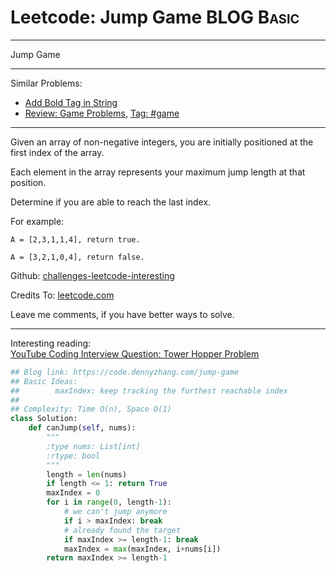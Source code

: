 * Leetcode: Jump Game                                              :BLOG:Basic:
#+STARTUP: showeverything
#+OPTIONS: toc:nil \n:t ^:nil creator:nil d:nil
:PROPERTIES:
:type:     greedy, game, classic
:END:
---------------------------------------------------------------------
Jump Game
---------------------------------------------------------------------
Similar Problems:
- [[https://code.dennyzhang.com/add-bold-tag-in-string][Add Bold Tag in String]]
- [[https://code.dennyzhang.com/review-game][Review: Game Problems]], [[https://code.dennyzhang.com/tag/game][Tag: #game]]
---------------------------------------------------------------------
Given an array of non-negative integers, you are initially positioned at the first index of the array.

Each element in the array represents your maximum jump length at that position.

Determine if you are able to reach the last index.

For example:
#+BEGIN_EXAMPLE
A = [2,3,1,1,4], return true.

A = [3,2,1,0,4], return false.
#+END_EXAMPLE

Github: [[https://github.com/DennyZhang/challenges-leetcode-interesting/tree/master/problems/jump-game][challenges-leetcode-interesting]]

Credits To: [[https://leetcode.com/problems/jump-game/description/][leetcode.com]]

Leave me comments, if you have better ways to solve.
---------------------------------------------------------------------

Interesting reading:
[[https://www.youtube.com/watch?v=kHWy5nEfRIQ&list=PLBZBJbE_rGRVnpitdvpdY9952IsKMDuev&index=11][YouTube Coding Interview Question: Tower Hopper Problem]]

#+BEGIN_SRC python
## Blog link: https://code.dennyzhang.com/jump-game
## Basic Ideas:
##        maxIndex: keep tracking the furthest reachable index
##
## Complexity: Time O(n), Space O(1)
class Solution:
    def canJump(self, nums):
        """
        :type nums: List[int]
        :rtype: bool
        """
        length = len(nums)
        if length <= 1: return True
        maxIndex = 0
        for i in range(0, length-1):
            # we can't jump anymore
            if i > maxIndex: break
            # already found the target
            if maxIndex >= length-1: break
            maxIndex = max(maxIndex, i+nums[i])
        return maxIndex >= length-1
#+END_SRC

#+BEGIN_HTML
<div style="overflow: hidden;">
<div style="float: left; padding: 5px"> <a href="https://www.linkedin.com/in/dennyzhang001"><img src="https://www.dennyzhang.com/wp-content/uploads/sns/linkedin.png" alt="linkedin" /></a></div>
<div style="float: left; padding: 5px"><a href="https://github.com/DennyZhang"><img src="https://www.dennyzhang.com/wp-content/uploads/sns/github.png" alt="github" /></a></div>
<div style="float: left; padding: 5px"><a href="https://www.dennyzhang.com/slack" target="_blank" rel="nofollow"><img src="http://slack.dennyzhang.com/badge.svg" alt="slack"/></a></div>
</div>
#+END_HTML

